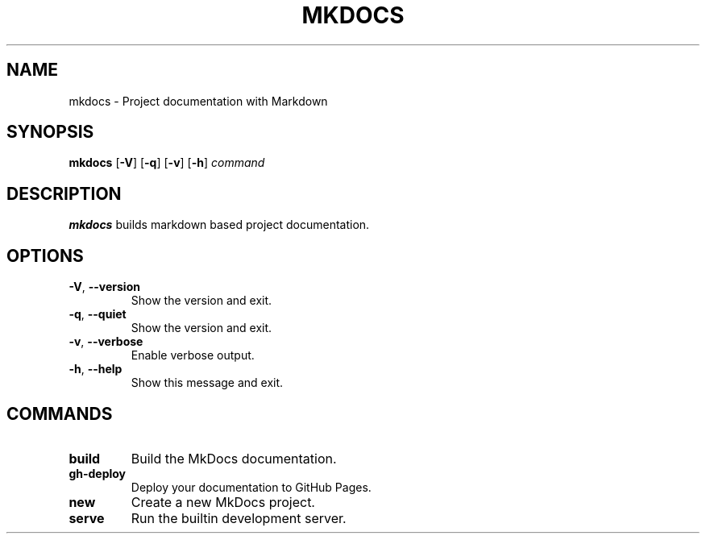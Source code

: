 .TH MKDOCS 1

.SH NAME
mkdocs \- Project documentation with Markdown

.SH SYNOPSIS
.B mkdocs
[\fB\-V\fR]
[\fB\-q\fR]
[\fB\-v\fR]
[\fB\-h\fR]
.IR command

.SH DESCRIPTION
.B mkdocs
builds markdown based project documentation.

.SH OPTIONS
.TP
.BR \-V ", " \-\-version
Show the version and exit.
.TP
.BR \-q ", " \-\-quiet
Show the version and exit.
.TP
.BR \-v ", " \-\-verbose
Enable verbose output.
.TP
.BR \-h ", " \-\-help
Show this message and exit.

.SH COMMANDS
.TP
.BR build
Build the MkDocs documentation.
.TP
.BR gh-deploy
Deploy your documentation to GitHub Pages.
.TP
.BR new
Create a new MkDocs project.
.TP
.BR serve
Run the builtin development server.
